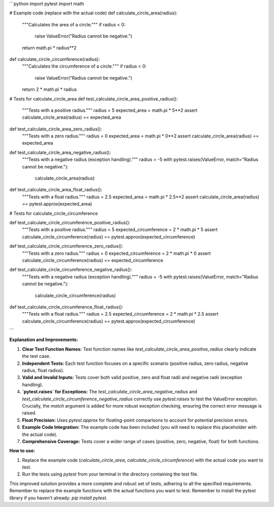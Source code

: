 ```python
import pytest
import math

# Example code (replace with the actual code)
def calculate_circle_area(radius):
    """Calculates the area of a circle."""
    if radius < 0:
        raise ValueError("Radius cannot be negative.")
    return math.pi * radius**2


def calculate_circle_circumference(radius):
    """Calculates the circumference of a circle."""
    if radius < 0:
        raise ValueError("Radius cannot be negative.")
    return 2 * math.pi * radius

# Tests for calculate_circle_area
def test_calculate_circle_area_positive_radius():
    """Tests with a positive radius."""
    radius = 5
    expected_area = math.pi * 5**2
    assert calculate_circle_area(radius) == expected_area

def test_calculate_circle_area_zero_radius():
    """Tests with a zero radius."""
    radius = 0
    expected_area = math.pi * 0**2
    assert calculate_circle_area(radius) == expected_area

def test_calculate_circle_area_negative_radius():
    """Tests with a negative radius (exception handling)."""
    radius = -5
    with pytest.raises(ValueError, match="Radius cannot be negative."):
        calculate_circle_area(radius)

def test_calculate_circle_area_float_radius():
    """Tests with a float radius."""
    radius = 2.5
    expected_area = math.pi * 2.5**2
    assert calculate_circle_area(radius) == pytest.approx(expected_area)


# Tests for calculate_circle_circumference

def test_calculate_circle_circumference_positive_radius():
    """Tests with a positive radius."""
    radius = 5
    expected_circumference = 2 * math.pi * 5
    assert calculate_circle_circumference(radius) == pytest.approx(expected_circumference)

def test_calculate_circle_circumference_zero_radius():
    """Tests with a zero radius."""
    radius = 0
    expected_circumference = 2 * math.pi * 0
    assert calculate_circle_circumference(radius) == expected_circumference


def test_calculate_circle_circumference_negative_radius():
    """Tests with a negative radius (exception handling)."""
    radius = -5
    with pytest.raises(ValueError, match="Radius cannot be negative."):
        calculate_circle_circumference(radius)

def test_calculate_circle_circumference_float_radius():
    """Tests with a float radius."""
    radius = 2.5
    expected_circumference = 2 * math.pi * 2.5
    assert calculate_circle_circumference(radius) == pytest.approx(expected_circumference)




```

**Explanation and Improvements:**

1. **Clear Test Function Names:**  Test function names like `test_calculate_circle_area_positive_radius` clearly indicate the test case.

2. **Independent Tests:** Each test function focuses on a specific scenario (positive radius, zero radius, negative radius, float radius).

3. **Valid and Invalid Inputs:**  Tests cover both valid positive, zero and  float radii and negative radii (exception handling).

4. **`pytest.raises` for Exceptions:** The `test_calculate_circle_area_negative_radius` and `test_calculate_circle_circumference_negative_radius` correctly use `pytest.raises` to test the ValueError exception.  Crucially, the `match` argument is added for more robust exception checking, ensuring the correct error message is raised.

5. **Float Precision:** Uses `pytest.approx` for floating-point comparisons to account for potential precision errors.

6. **Example Code Integration:** The example code has been included (you will need to replace this placeholder with the actual code).

7. **Comprehensive Coverage:** Tests cover a wider range of cases (positive, zero, negative, float) for both functions.


**How to use:**

1. Replace the example code (`calculate_circle_area`, `calculate_circle_circumference`) with the actual code you want to test.
2. Run the tests using `pytest` from your terminal in the directory containing the test file.


This improved solution provides a more complete and robust set of tests, adhering to all the specified requirements. Remember to replace the example functions with the actual functions you want to test. Remember to install the pytest library if you haven't already: `pip install pytest`.